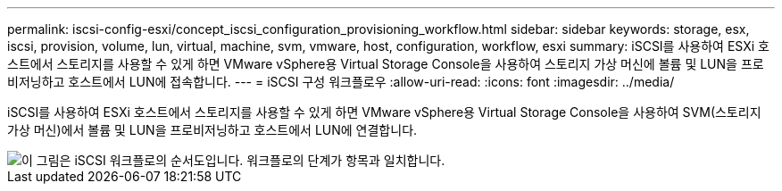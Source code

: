 ---
permalink: iscsi-config-esxi/concept_iscsi_configuration_provisioning_workflow.html 
sidebar: sidebar 
keywords: storage, esx, iscsi, provision, volume, lun, virtual, machine, svm, vmware, host, configuration, workflow, esxi 
summary: iSCSI를 사용하여 ESXi 호스트에서 스토리지를 사용할 수 있게 하면 VMware vSphere용 Virtual Storage Console을 사용하여 스토리지 가상 머신에 볼륨 및 LUN을 프로비저닝하고 호스트에서 LUN에 접속합니다. 
---
= iSCSI 구성 워크플로우
:allow-uri-read: 
:icons: font
:imagesdir: ../media/


[role="lead"]
iSCSI를 사용하여 ESXi 호스트에서 스토리지를 사용할 수 있게 하면 VMware vSphere용 Virtual Storage Console을 사용하여 SVM(스토리지 가상 머신)에서 볼륨 및 LUN을 프로비저닝하고 호스트에서 LUN에 연결합니다.

image::../media/iscsi_esx_workflow.gif[이 그림은 iSCSI 워크플로의 순서도입니다. 워크플로의 단계가 항목과 일치합니다.]
